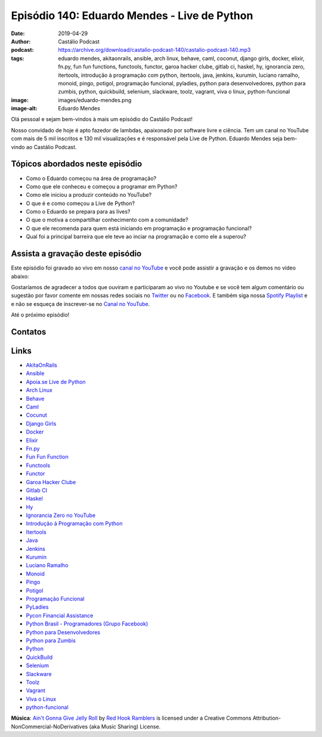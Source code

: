 =============================================
Episódio 140: Eduardo Mendes - Live de Python
=============================================

:date: 2019-04-29
:author: Castálio Podcast
:podcast: https://archive.org/download/castalio-podcast-140/castalio-podcast-140.mp3
:tags: eduardo mendes, akitaonrails, ansible, arch linux, behave, caml,
       coconut, django girls, docker, elixir, fn.py, fun fun functions,
       functools, functor, garoa hacker clube, gitlab ci, haskel, hy,
       ignorancia zero, itertools, introdução à programação com python,
       itertools, java, jenkins, kurumin, luciano ramalho, monoid, pingo,
       potigol, programação funcional, pyladies, python para desenvolvedores,
       python para zumbis, python, quickbuild, selenium, slackware, toolz,
       vagrant, viva o linux, python-funcional
:image: images/eduardo-mendes.png
:image-alt: Eduardo Mendes

Olá pessoal e sejam bem-vindos à mais um episódio do Castálio Podcast!

Nosso convidado de hoje é apto fazedor de lambdas, apaixonado por software
livre e ciência. Tem um canal no YouTube com mais de 5 mil inscritos e 130 mil
visualizações e é responsável pela Live de Python. Eduardo Mendes seja
bem-vindo ao Castálio Podcast.

.. more

.. raw:: html

    <div class="clearfix"></div>

.. podcast:: castalio-podcast-140
    :heading: Escute enquanto lê os show notes!


Tópicos abordados neste episódio
================================

* Como o Eduardo começou na área de programação?
* Como que ele conheceu e começou a programar em Python?
* Como ele iniciou a produzir conteúdo no YouTube?
* O que é e como começou a Live de Python?
* Como o Eduardo se prepara para as lives?
* O que o motiva a compartilhar conhecimento com a comunidade?
* O que ele recomenda para quem está iniciando em programação e programação
  funcional?
* Qual foi a principal barreira que ele teve ao inciar na programação e como
  ele a superou?


.. top5::
    :book:
        * O Apanhador no Campo de Centeio
        * O Mestre e Margarida
        * Junji Ito
        * Python Fluente
        * Functional Programming in Python
    :music:
        * Terno Rei - Violeta
        * Surra
        * Dance of Days
        * Daft Punk - Random Access Memory
        * Deadfish
    :movie:
        * Nausicaä of the Valley of the Wind
        * Black Mirror
        * Chapolin
        * Um Maluco no Pedaço


Assista a gravação deste episódio
=================================

Este episódio foi gravado ao vivo em nosso `canal no YouTube
<http://youtube.com/castaliopodcast>`_ e você pode assistir a gravação e os
demos no vídeo abaixo:

.. youtube:: 69ViqBRoEwk

Gostaríamos de agradecer a todos que ouviram e participaram ao vivo no Youtube
e se você tem algum comentário ou sugestão por favor comente em nossas redes
sociais no `Twitter <https://twitter.com/castaliopod>`_ ou no `Facebook
<https://www.facebook.com/castaliopod>`_. E também siga nossa `Spotify Playlist
<https://open.spotify.com/user/elyezermr/playlist/0PDXXZRXbJNTPVSnopiMXg>`_ e e
não se esqueça de inscrever-se no `Canal no YouTube
<http://youtube.com/castaliopodcast>`_.

Até o próximo episódio!

Contatos
========

.. raw:: html

    <div class="row">
        <div class="col-md-6">
            <p>
            <div class="media">
            <div class="media-left">
                <img class="media-object img-circle img-thumbnail" src="images/eduardo-mendes.png" alt="Eduardo Mendes" width="200px">
            </div>
            <div class="media-body">
                <h4 class="media-heading">Eduardo Mendes</h4>
                <ul class="list-unstyled">
                    <li><i class="fa fa-github"></i> <a href="https://github.com/dunossauro">Github</a></li>
                    <li><i class="fa fa-twitter"></i> <a href="https://twitter.com/dunossauro">Twitter</a></li>
                    <li><i class="fa fa-youtube"></i> <a href="http://youtube.com/c/eduardomendes">YouTube</a></li>
                </ul>
            </div>
            </div>
            </p>
        </div>
    </div>

.. podcast:: castalio-podcast-140
    :heading: Escute Agora


Links
=====

* `AkitaOnRails`_
* `Ansible`_
* `Apoia.se Live de Python`_
* `Arch Linux`_
* `Behave`_
* `Caml`_
* `Cocunut`_
* `Django Girls`_
* `Docker`_
* `Elixir`_
* `Fn.py`_
* `Fun Fun Function`_
* `Functools`_
* `Functor`_
* `Garoa Hacker Clube`_
* `Gitlab CI`_
* `Haskel`_
* `Hy`_
* `Ignorancia Zero no YouTube`_
* `Introdução à Programação com Python`_
* `Itertools`_
* `Java`_
* `Jenkins`_
* `Kurumin`_
* `Luciano Ramalho`_
* `Monoid`_
* `Pingo`_
* `Potigol`_
* `Programação Funcional`_
* `PyLadies`_
* `Pycon Financial Assistance`_
* `Python Brasil - Programadores (Grupo Facebook)`_
* `Python para Desenvolvedores`_
* `Python para Zumbis`_
* `Python`_
* `QuickBuild`_
* `Selenium`_
* `Slackware`_
* `Toolz`_
* `Vagrant`_
* `Viva o Linux`_
* `python-funcional`_


.. class:: panel-body bg-info

    **Música**: `Ain't Gonna Give Jelly Roll`_ by `Red Hook Ramblers`_ is licensed under a Creative Commons Attribution-NonCommercial-NoDerivatives (aka Music Sharing) License.

.. Mentioned
.. _Stand Out of Our Light - James Williams: https://www.goodreads.com/book/show/38364667-stand-out-of-our-light
.. _Dive into Python: https://www.goodreads.com/book/show/24038.Dive_Into_Python
.. _Dive into Python 3: https://www.goodreads.com/book/show/6919462-dive-into-python-3
.. _Luciano Ramalho - Fluent Python: https://www.goodreads.com/book/show/22800567-fluent-python
.. _O milagre da manhã: https://www.goodreads.com/book/show/42744608-o-milagre-da-manh
.. _Pai Rico, Pai Pobre: https://www.goodreads.com/book/show/41172720-pai-rico-pai-pobre-desenvolva-a-sua-intelig-ncia-financeira
.. _2001\: Uma odisseia no espaço: https://www.goodreads.com/book/show/18518493-2001
.. _Joss Stone - Right to Be Wrong: https://www.last.fm/music/Joss+Stone/_/Right+to+Be+Wrong
.. _Plas Johnson - Blue Jean Shuffle: https://www.last.fm/music/Plas+Johnson/_/Blue+Jean+Shuffle+-+Master
.. _Pentatonix - The Little Drummer Boy: https://www.last.fm/music/Pentatonix/_/The+Little+Drummer+Boy
.. _Estevão Queiroga - Se For Com Você: https://www.last.fm/music/Estev%C3%A3o+Queiroga/_/Se+For+Com+Voc%C3%AA+(Pode+Ser)
.. _Carl Orff - Ave formosissima: https://www.last.fm/music/Carl+Orff/_/Ave+formosissima
.. _Carl Orff - Carmina Burana\: O Fortuna: https://www.last.fm/music/Carl+Orff/_/Carmina+Burana:+O+Fortuna
.. _A Lista de Schindler: https://www.imdb.com/title/tt0108052/
.. _Star Wars: O Retorno de Jedi: https://www.imdb.com/title/tt0086190/
.. _Jogos de Guerra: https://www.imdb.com/title/tt0086567/
.. _O 13º Andar: https://www.imdb.com/title/tt0140809/
.. _Joy: https://www.imdb.com/title/tt2446980/

.. _AkitaOnRails: https://www.youtube.com/user/AkitaOnRails
.. _Ansible: https://github.com/ansible/ansible
.. _Apoia.se Live de Python: https://apoia.se/livedepython
.. _Arch Linux: https://www.archlinux.org/
.. _Behave: https://github.com/behave/behave
.. _Caml: http://ocaml.org/
.. _Cocunut: http://coconut-lang.org/
.. _Django Girls: https://djangogirls.org/
.. _Docker: https://www.docker.com/
.. _Elixir: https://elixir-lang.org/
.. _Fn.py: https://github.com/kachayev/fn.py
.. _Fun Fun Function: https://www.youtube.com/channel/UCO1cgjhGzsSYb1rsB4bFe4Q
.. _Functools: https://docs.python.org/3.7/library/functools.html
.. _Functor: https://en.wikipedia.org/wiki/Functor
.. _Garoa Hacker Clube: https://garoa.net.br
.. _Gitlab CI: https://about.gitlab.com/product/continuous-integration/
.. _Haskel: https://www.haskell.org/
.. _Hy: http://hylang.org/
.. _Ignorancia Zero no YouTube: https://www.youtube.com/channel/UCmjj41YfcaCpZIkU-oqVIIw
.. _Introdução à Programação com Python: https://www.goodreads.com/book/show/35109529-introdu-o-programa-o-com-python
.. _Itertools: https://docs.python.org/3.7/library/itertools.html
.. _Java: https://en.wikipedia.org/wiki/Java_%28programming_language%29<Paste>
.. _Jenkins: https://jenkins.io/
.. _Kurumin: https://www.hardware.com.br/kurumin/
.. _Luciano Ramalho: https://github.com/ramalho
.. _Monoid: https://en.wikipedia.org/wiki/Monoid
.. _Pingo: http://www.pingo.io/
.. _Potigol: http://potigol.github.io/
.. _Programação Funcional: https://pt.wikipedia.org/wiki/Programa%C3%A7%C3%A3o_funcional
.. _PyLadies: https://www.pyladies.com/
.. _Pycon Financial Assistance: https://us.pycon.org/2019/financial-assistance/
.. _Python Brasil - Programadores (Grupo Facebook): https://www.facebook.com/groups/python.brasil/
.. _Python para Desenvolvedores: https://ark4n.wordpress.com/python/
.. _Python para Zumbis: https://www.youtube.com/channel/UCripRddD4BnaMcU833ExuwA
.. _Python: https://www.python.org/
.. _QuickBuild: https://www.pmease.com/quickbuild
.. _Selenium: https://www.seleniumhq.org/projects/webdriver/
.. _Slackware: http://www.slackware.com/
.. _Toolz: http://toolz.readthedocs.org/
.. _Vagrant: https://www.vagrantup.com/
.. _Viva o Linux: https://www.vivaolinux.com.br/
.. _python-funcional: https://github.com/dunossauro/python-funcional


.. Footer
.. _Ain't Gonna Give Jelly Roll: http://freemusicarchive.org/music/Red_Hook_Ramblers/Live__WFMU_on_Antique_Phonograph_Music_Program_with_MAC_Feb_8_2011/Red_Hook_Ramblers_-_12_-_Aint_Gonna_Give_Jelly_Roll
.. _Red Hook Ramblers: http://www.redhookramblers.com/
